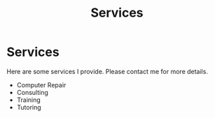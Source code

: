 #+TITLE: Services
#+OPTIONS: title:nil
#+META_TYPE: website
#+DESCRIPTION: Zagyarakushi's website

* Services
:PROPERTIES:
:CUSTOM_ID: Services
:END:

Here are some services I provide. Please contact me for more details.

- Computer Repair
- Consulting
- Training
- Tutoring
